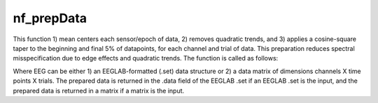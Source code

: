 
nf_prepData
===========

This function 1) mean centers each sensor/epoch of data, 2) removes quadratic trends, and 3) applies a cosine-square taper to the beginning and final 5% of datapoints, for each channel and trial of data. This preparation reduces spectral misspecification due to edge effects and quadratic trends. The function is called as follows:

.. code-block:: matlab
   EEG = nf_prepData( EEG );

Where EEG can be either 1) an EEGLAB-formatted (.set) data structure or 2) a data matrix of dimensions channels X time points X trials. The prepared data is returned in the .data field of the EEGLAB .set if an EEGLAB .set is the input, and the prepared data is returned in a matrix if a matrix is the input.